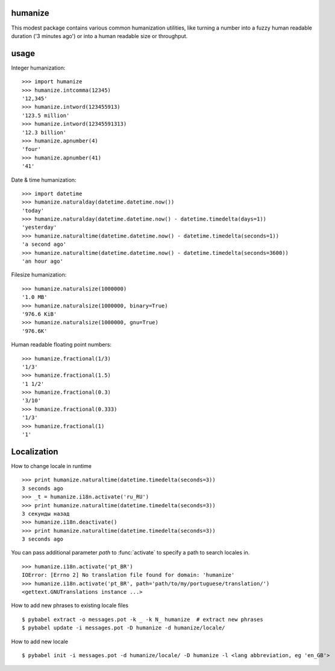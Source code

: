 humanize
-----------

.. image:: https://secure.travis-ci.org/jmoiron/humanize.png?branch=master
  :target: http://travis-ci.org/jmoiron/humanize

This modest package contains various common humanization utilities, like turning
a number into a fuzzy human readable duration ('3 minutes ago') or into a human
readable size or throughput.

usage
-----

Integer humanization::

    >>> import humanize
    >>> humanize.intcomma(12345)
    '12,345'
    >>> humanize.intword(123455913)
    '123.5 million'
    >>> humanize.intword(12345591313)
    '12.3 billion'
    >>> humanize.apnumber(4)
    'four'
    >>> humanize.apnumber(41)
    '41'

Date & time humanization::

    >>> import datetime
    >>> humanize.naturalday(datetime.datetime.now())
    'today'
    >>> humanize.naturalday(datetime.datetime.now() - datetime.timedelta(days=1))
    'yesterday'
    >>> humanize.naturaltime(datetime.datetime.now() - datetime.timedelta(seconds=1))
    'a second ago'
    >>> humanize.naturaltime(datetime.datetime.now() - datetime.timedelta(seconds=3600))
    'an hour ago'

Filesize humanization::

    >>> humanize.naturalsize(1000000)
    '1.0 MB'
    >>> humanize.naturalsize(1000000, binary=True)
    '976.6 KiB'
    >>> humanize.naturalsize(1000000, gnu=True)
    '976.6K'


Human readable floating point numbers::

    >>> humanize.fractional(1/3)
    '1/3'
    >>> humanize.fractional(1.5)
    '1 1/2'
    >>> humanize.fractional(0.3)
    '3/10'
    >>> humanize.fractional(0.333)
    '1/3'
    >>> humanize.fractional(1)
    '1'

Localization
------------

How to change locale in runtime ::

    >>> print humanize.naturaltime(datetime.timedelta(seconds=3))
    3 seconds ago
    >>> _t = humanize.i18n.activate('ru_RU')
    >>> print humanize.naturaltime(datetime.timedelta(seconds=3))
    3 секунды назад
    >>> humanize.i18n.deactivate()
    >>> print humanize.naturaltime(datetime.timedelta(seconds=3))
    3 seconds ago

You can pass additional parameter *path* to :func:`activate` to specify a path to
search locales in. ::

    >>> humanize.i18n.activate('pt_BR')
    IOError: [Errno 2] No translation file found for domain: 'humanize'
    >>> humanize.i18n.activate('pt_BR', path='path/to/my/portuguese/translation/')
    <gettext.GNUTranslations instance ...>

How to add new phrases to existing locale files ::

    $ pybabel extract -o messages.pot -k _ -k N_ humanize  # extract new phrases
    $ pybabel update -i messages.pot -D humanize -d humanize/locale/

How to add new locale ::

    $ pybabel init -i messages.pot -d humanize/locale/ -D humanize -l <lang abbreviation, eg 'en_GB'>
